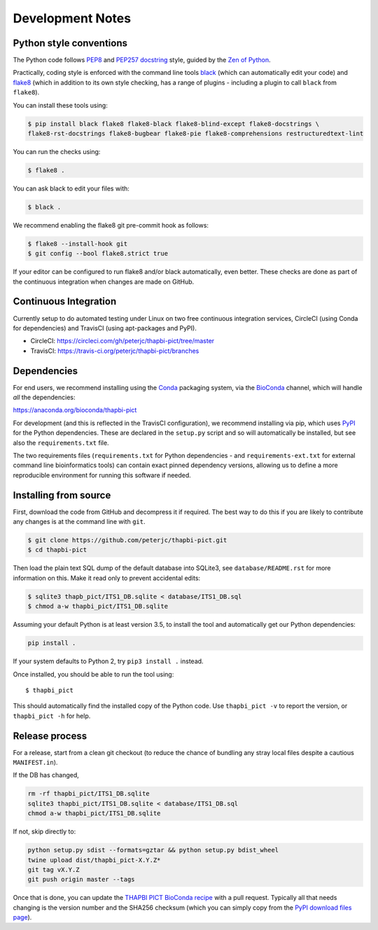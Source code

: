 Development Notes
=================

Python style conventions
------------------------

The Python code follows
`PEP8 <https://www.python.org/dev/peps/pep-0008/>`__ and `PEP257
docstring <https://www.python.org/dev/peps/pep-0257/>`__ style, guided
by the `Zen of Python <https://www.python.org/dev/peps/pep-0020/>`__.

Practically, coding style is enforced with the command line tools
`black <https://github.com/python/black>`__ (which can automatically
edit your code) and `flake8 <http://flake8.pycqa.org/>`__ (which in
addition to its own style checking, has a range of plugins - including a
plugin to call ``black`` from ``flake8``).

You can install these tools using:

.. code:: console

   $ pip install black flake8 flake8-black flake8-blind-except flake8-docstrings \
   flake8-rst-docstrings flake8-bugbear flake8-pie flake8-comprehensions restructuredtext-lint

You can run the checks using:

.. code:: console

   $ flake8 .

You can ask black to edit your files with:

.. code:: console

   $ black .

We recommend enabling the flake8 git pre-commit hook as follows:

.. code:: console

   $ flake8 --install-hook git
   $ git config --bool flake8.strict true

If your editor can be configured to run flake8 and/or black
automatically, even better. These checks are done as part of the
continuous integration when changes are made on GitHub.


Continuous Integration
----------------------

Currently setup to do automated testing under Linux on two free
continuous integration services, CircleCI (using Conda for dependencies)
and TravisCI (using apt-packages and PyPI).

* CircleCI: https://circleci.com/gh/peterjc/thapbi-pict/tree/master

* TravisCI: https://travis-ci.org/peterjc/thapbi-pict/branches


Dependencies
------------

For end users, we recommend installing using the
`Conda <https://conda.io/>`__ packaging system, via the
`BioConda <https://bioconda.github.io/>`__ channel, which will handle
*all* the dependencies:

https://anaconda.org/bioconda/thapbi-pict

For development (and this is reflected in the TravisCI configuration),
we recommend installing via pip, which uses
`PyPI <https://pypi.python.org/>`__ for the Python dependencies. These
are declared in the ``setup.py`` script and so will automatically be
installed, but see also the ``requirements.txt`` file.

The two requirements files (``requirements.txt`` for Python dependencies
- and ``requirements-ext.txt`` for external command line bioinformatics
tools) can contain exact pinned dependency versions, allowing us to
define a more reproducible environment for running this software if
needed.

Installing from source
----------------------

First, download the code from GitHub and decompress it if required. The
best way to do this if you are likely to contribute any changes is at
the command line with ``git``.

.. code:: bash

   $ git clone https://github.com/peterjc/thapbi-pict.git
   $ cd thapbi-pict

Then load the plain text SQL dump of the default database into SQLite3,
see ``database/README.rst`` for more information on this. Make it read
only to prevent accidental edits:

.. code:: bash

   $ sqlite3 thapb_pict/ITS1_DB.sqlite < database/ITS1_DB.sql
   $ chmod a-w thapbi_pict/ITS1_DB.sqlite

Assuming your default Python is at least version 3.5, to install the
tool and automatically get our Python dependencies:

.. code:: bash

   pip install .

If your system defaults to Python 2, try ``pip3 install .`` instead.

Once installed, you should be able to run the tool using:

::

   $ thapbi_pict

This should automatically find the installed copy of the Python code.
Use ``thapbi_pict -v`` to report the version, or ``thapbi_pict -h`` for
help.

Release process
---------------

For a release, start from a clean git checkout (to reduce the chance of
bundling any stray local files despite a cautious ``MANIFEST.in``).

If the DB has changed,

.. code:: bash

   rm -rf thapbi_pict/ITS1_DB.sqlite
   sqlite3 thapbi_pict/ITS1_DB.sqlite < database/ITS1_DB.sql
   chmod a-w thapbi_pict/ITS1_DB.sqlite

If not, skip directly to:

.. code:: bash

   python setup.py sdist --formats=gztar && python setup.py bdist_wheel
   twine upload dist/thapbi_pict-X.Y.Z*
   git tag vX.Y.Z
   git push origin master --tags

Once that is done, you can update the `THAPBI PICT BioConda
recipe <https://github.com/bioconda/bioconda-recipes/blob/master/recipes/thapbi-pict/meta.yaml>`__
with a pull request. Typically all that needs changing is the version
number and the SHA256 checksum (which you can simply copy from the `PyPI
download files page <https://pypi.org/project/thapbi-pict/#files>`__).
